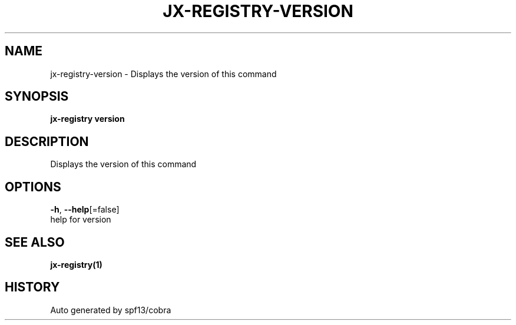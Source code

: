 .TH "JX-REGISTRY\-VERSION" "1" "" "Auto generated by spf13/cobra" "" 
.nh
.ad l


.SH NAME
.PP
jx\-registry\-version \- Displays the version of this command


.SH SYNOPSIS
.PP
\fBjx\-registry version\fP


.SH DESCRIPTION
.PP
Displays the version of this command


.SH OPTIONS
.PP
\fB\-h\fP, \fB\-\-help\fP[=false]
    help for version


.SH SEE ALSO
.PP
\fBjx\-registry(1)\fP


.SH HISTORY
.PP
Auto generated by spf13/cobra
